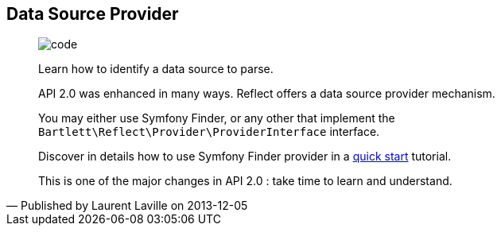 :footer-fullwidth:
:iconsfont: font-awesome
:imagesdir: ./images
:author:    Laurent Laville
:revdate:   2013-12-05
:pubdate:   Thu, 05 Dec 2013 19:42:08 +0100
:summary:   Data Source Provider

[id="post-4"]
== {summary}

[quote,Published by {author} on {revdate}]
____
image:icons/font-awesome/code.png[alt="code",icon="code",size="4x"]

[role="lead"]
Learn how to identify a data source to parse.

API 2.0 was enhanced in many ways. 
[label label-primary]#Reflect# offers a data source provider mechanism.

You may either use Symfony Finder, or any other that implement the `Bartlett\Reflect\Provider\ProviderInterface` interface.

Discover in details how to use Symfony Finder provider in a  
http://php5.laurent-laville.org/reflect/manual/2.0/en/quick-start.html[quick start] tutorial.

This is one of the major changes in API 2.0 : take time to learn and understand.
____
